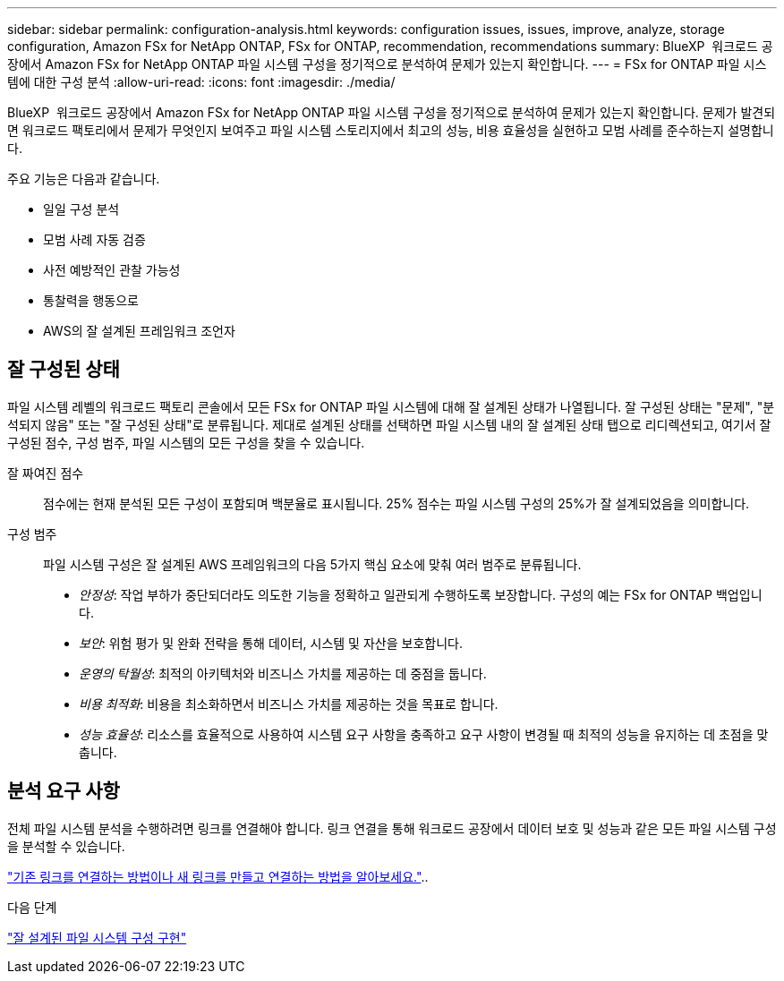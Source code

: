---
sidebar: sidebar 
permalink: configuration-analysis.html 
keywords: configuration issues, issues, improve, analyze, storage configuration, Amazon FSx for NetApp ONTAP, FSx for ONTAP, recommendation, recommendations 
summary: BlueXP  워크로드 공장에서 Amazon FSx for NetApp ONTAP 파일 시스템 구성을 정기적으로 분석하여 문제가 있는지 확인합니다. 
---
= FSx for ONTAP 파일 시스템에 대한 구성 분석
:allow-uri-read: 
:icons: font
:imagesdir: ./media/


[role="lead"]
BlueXP  워크로드 공장에서 Amazon FSx for NetApp ONTAP 파일 시스템 구성을 정기적으로 분석하여 문제가 있는지 확인합니다. 문제가 발견되면 워크로드 팩토리에서 문제가 무엇인지 보여주고 파일 시스템 스토리지에서 최고의 성능, 비용 효율성을 실현하고 모범 사례를 준수하는지 설명합니다.

주요 기능은 다음과 같습니다.

* 일일 구성 분석
* 모범 사례 자동 검증
* 사전 예방적인 관찰 가능성
* 통찰력을 행동으로
* AWS의 잘 설계된 프레임워크 조언자




== 잘 구성된 상태

파일 시스템 레벨의 워크로드 팩토리 콘솔에서 모든 FSx for ONTAP 파일 시스템에 대해 잘 설계된 상태가 나열됩니다. 잘 구성된 상태는 "문제", "분석되지 않음" 또는 "잘 구성된 상태"로 분류됩니다. 제대로 설계된 상태를 선택하면 파일 시스템 내의 잘 설계된 상태 탭으로 리디렉션되고, 여기서 잘 구성된 점수, 구성 범주, 파일 시스템의 모든 구성을 찾을 수 있습니다.

잘 짜여진 점수:: 점수에는 현재 분석된 모든 구성이 포함되며 백분율로 표시됩니다. 25% 점수는 파일 시스템 구성의 25%가 잘 설계되었음을 의미합니다.
구성 범주:: 파일 시스템 구성은 잘 설계된 AWS 프레임워크의 다음 5가지 핵심 요소에 맞춰 여러 범주로 분류됩니다.
+
--
* _안정성_: 작업 부하가 중단되더라도 의도한 기능을 정확하고 일관되게 수행하도록 보장합니다. 구성의 예는 FSx for ONTAP 백업입니다.
* _보안_: 위험 평가 및 완화 전략을 통해 데이터, 시스템 및 자산을 보호합니다.
* _운영의 탁월성_: 최적의 아키텍처와 비즈니스 가치를 제공하는 데 중점을 둡니다.
* _비용 최적화_: 비용을 최소화하면서 비즈니스 가치를 제공하는 것을 목표로 합니다.
* _성능 효율성_: 리소스를 효율적으로 사용하여 시스템 요구 사항을 충족하고 요구 사항이 변경될 때 최적의 성능을 유지하는 데 초점을 맞춥니다.


--




== 분석 요구 사항

전체 파일 시스템 분석을 수행하려면 링크를 연결해야 합니다. 링크 연결을 통해 워크로드 공장에서 데이터 보호 및 성능과 같은 모든 파일 시스템 구성을 분석할 수 있습니다.

link:https://docs.netapp.com/us-en/workload-fsx-ontap/create-link.html["기존 링크를 연결하는 방법이나 새 링크를 만들고 연결하는 방법을 알아보세요."]..

.다음 단계
link:improve-configurations.html["잘 설계된 파일 시스템 구성 구현"]
